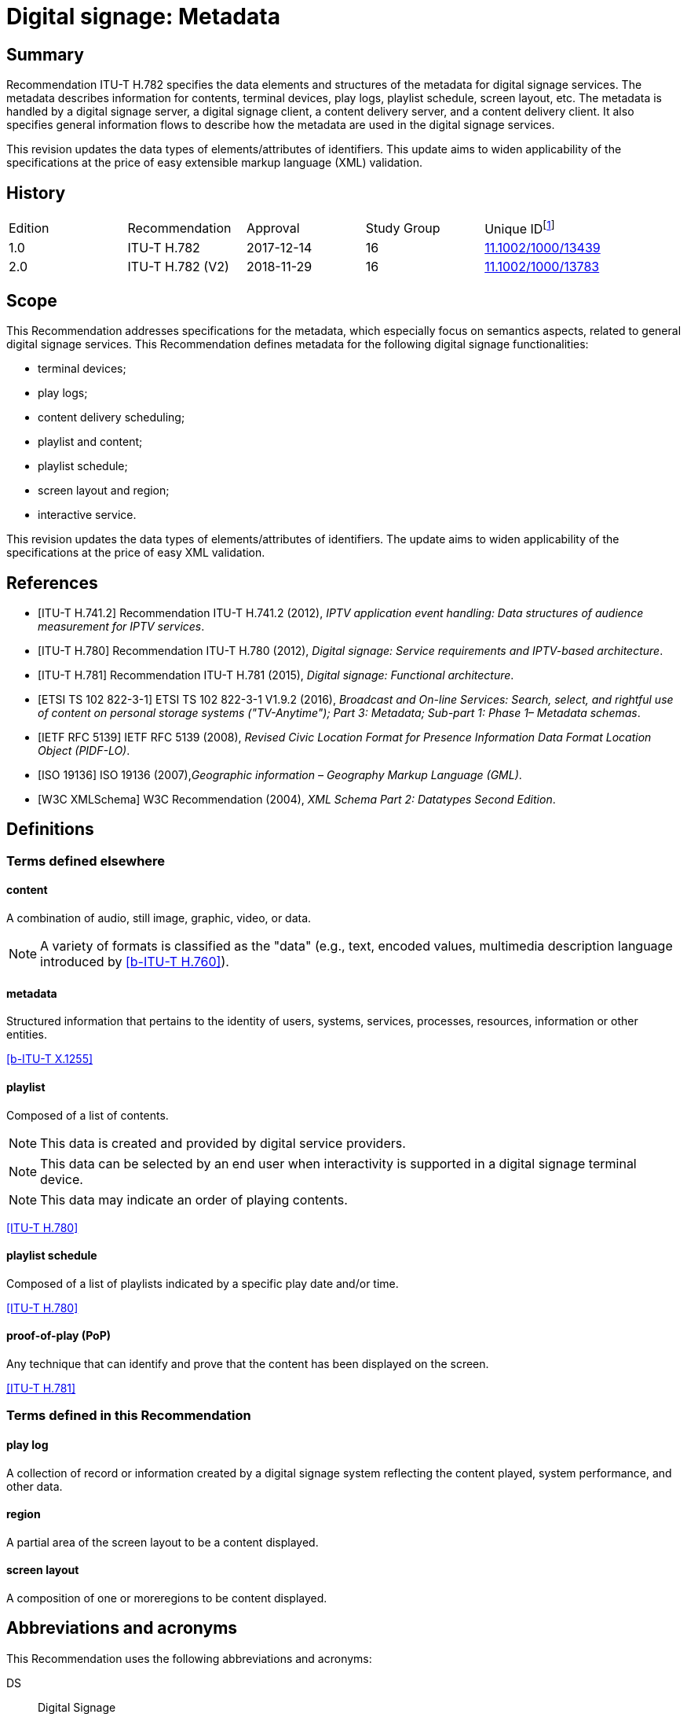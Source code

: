 = Digital signage: Metadata
:bureau: T
:docnumber: H.782
:series: H: Audiovisual and Multimedia Systems
:series1: IPTV multimedia services and applications for IPTV
:series2: Digital Signage
:published-date: 2018-11-01
:status: in-force
:doctype: recommendation
:keywords: digital signage, information flows, metadata
:imagesdir: images
:docfile: T-REC-H.782-201811-I.MSW-E.adoc
:mn-document-class: itu
:mn-output-extensions: xml,html,doc,rxl
:local-cache-only:
:data-uri-image:

[abstract]
== Summary
Recommendation ITU-T H.782 specifies the data elements and structures of the metadata for digital signage services. The metadata describes information for contents, terminal devices, play logs, playlist schedule, screen layout, etc. The metadata is handled by a digital signage server, a digital signage client, a content delivery server, and a content delivery client. It also specifies general information flows to describe how the metadata are used in the digital signage services.

This revision updates the data types of elements/attributes of identifiers. This update aims to widen applicability of the specifications at the price of easy extensible markup language (XML) validation.

[preface]
== History

[%unnumbered]
|===
<.^| Edition <.^| Recommendation <.^| Approval <.^| Study Group <.^|
Unique ID{blank}footnote:[To access the Recommendation, type the URL http://handle.itu.int/ in the address field of your web browser, followed by the Recommendation's unique ID. For example, http://handle.itu.int/11.1002/1000/11830-en[].]

| [[ihistorye]]1.0 | ITU-T H.782 | 2017-12-14 | 16 | http://handle.itu.int/11.1002/1000/13439[11.1002/1000/13439]
| 2.0 | ITU-T H.782 (V2) | 2018-11-29 | 16 | http://handle.itu.int/11.1002/1000/13783[11.1002/1000/13783]
|===

== Scope

This Recommendation addresses specifications for the metadata, which especially focus on semantics aspects, related to general digital signage services. This Recommendation defines metadata for the following digital signage functionalities:

* terminal devices;

* play logs;

* content delivery scheduling;

* playlist and content;

* playlist schedule;

* screen layout and region;

* interactive service.

This revision updates the data types of elements/attributes of identifiers. The update aims to widen applicability of the specifications at the price of easy XML validation.

[bibliography]
== References

* [[[h741, ITU-T H.741.2]]] Recommendation ITU-T H.741.2 (2012), _IPTV application event handling: Data structures of audience measurement for IPTV services_.

* [[[h780, ITU-T H.780]]] Recommendation ITU-T H.780 (2012), _Digital signage: Service requirements and IPTV-based architecture_.

* [[[h781, ITU-T H.781]]] Recommendation ITU-T H.781 (2015), _Digital signage: Functional architecture_.

* [[[etsi, ETSI TS 102 822-3-1]]] ETSI TS 102 822-3-1 V1.9.2 (2016), _Broadcast and On-line Services: Search, select, and rightful use of content on personal storage systems ("TV-Anytime"); Part 3: Metadata; Sub-part 1: Phase 1– Metadata schemas_.

* [[[rfc5139, IETF RFC 5139]]] IETF RFC 5139 (2008), _Revised Civic Location Format for Presence Information Data Format Location Object (PIDF-LO)_.

* [[[iso19136, ISO 19136]]] ISO 19136 (2007),_Geographic information – Geography Markup Language (GML)_.

* [[[xmlschema, W3C XMLSchema]]] W3C Recommendation (2004), _XML Schema Part 2: Datatypes Second Edition_.

== Definitions

=== Terms defined elsewhere

==== content

A combination of audio, still image, graphic, video, or data.

NOTE: A variety of formats is classified as the "data" (e.g., text, encoded values, multimedia description language introduced by <<h760>>).

==== metadata

Structured information that pertains to the identity of users, systems, services, processes, resources, information or other entities.

[.source]
<<x1255>>

==== playlist

Composed of a list of contents.

NOTE: This data is created and provided by digital service providers.

NOTE: This data can be selected by an end user when interactivity is supported in a digital signage terminal device.

NOTE: This data may indicate an order of playing contents.

[.source]
<<h780>>

==== playlist schedule

Composed of a list of playlists indicated by a specific play date and/or time.

[.source]
<<h780>>

==== proof-of-play (PoP)

Any technique that can identify and prove that the content has been displayed on the screen.

[.source]
<<h781>>


=== Terms defined in this Recommendation

==== play log

A collection of record or information created by a digital signage system reflecting the content played, system performance, and other data.

==== region

A partial area of the screen layout to be a content displayed.

==== screen layout

A composition of one or moreregions to be content displayed.

== Abbreviations and acronyms

This Recommendation uses the following abbreviations and acronyms:

DS:: Digital Signage

GML:: Geography Markup Language

URI:: Uniform Resource Identifier

URL:: Uniform Resource Locator

UTC:: Coordinated Universal Time

XML:: extensible Markup Language

== Conventions

This Recommendation follows the notation described in clause 6 of <<h741>>. The notation is used in this Recommendation to facilitate the specification of the corresponding schema:

* _Definition/Semantics_: definition and semantics of the element / attribute along with notes and value domain;

* _Support_: describes the requirement level and number of occurrence of the pertaining instance. The notations for requirement level are M for mandatory, R for recommended, O for optional.The notations for number of occurrence are (1) = (one instance), (0-1) = (zero or one instance), (0-\*) = (zero or multiple instances possible), (1-*) = (one or multiple instances possible);

* _Type_: describes the type of the pertaining instance as defined in Table <<table1>>;

* _Container_: elements are defined to group associated elements.

<<table1>> contains data types used in this Recommendation; alternative representations may be shown which illustrates other data structures. In case of discrepancy with any alternative representation, the correct information is to be found in <<table1>>.

[[table1]]
.Data types used in this Recommendation
|===
| Type | Name | Notes/Reference

| ca:civicAddress | Civic address | Used to specify civic location. Defined in <<rfc5139>>.
| gml:Point | GML point | Used to specify simple point geometry in format of geography markup language (GML). A point consists of a \<Point\> element with a child \<coords\> element. Within \<coords\> the latitude and longitude values are separated by a space. Defined in <<iso19136>>.
| tva:GenreType | Genre | Used to specify genre of the content. Defined in <<etsi>>.
| xs:date | Date | Used to specify date. The lexical form is CCYY-MM-DD where "CC" represents the century, "YY" the year, "MM" the month and "DD" the day. Defined in <<xmlschema>>.
| xs:duration | Duration | Used to specify duration of time. The lexical form is PnYnMnDTnHnMnS, where "P" represents the starts expression, "nY" represents number of years, "nM" represents number of months, "nD" represents number of days, "T" represents separation of date and time, "nH" represents number of hours, "nM" represents number of minutes, and "nS" represents number of seconds. Defined in <<xmlschema>>.
| xs:time | Time | Used to specify time. The format of time is "hh:mm:ss" where: hh indicates the hour, mm indicates the minute, ss indicates the second. Defined in <<xmlschema>>.
| xs:dateTime | Date and time | Used to specify date and time. The format of dateTime is YYYY-MM-DDThh:mm:ss.s+zzzzzz Defined in <<xmlschema>>.
| xs:integer | Integer | Used to specify a numeric value without a fractional component. Defined in <<xmlschema>>.
| xs:language | Natural language identifier | Used to specify a natural language identifier. Defined in <<xmlschema>>.
| xs:nonNegativeInteger | Non-negative integer | Used to specify integer containing only non-negative values (e.g., 0,1,2,..) Defined in <<xmlschema>>.
| xs:positiveInteger | Positive integer | Used to specify integer containing only positive values (e.g., 1,2,..). Defined in <<xmlschema>>.
| xs:string | String | Used to specify string value which contains characters, line feeds, carriage returns, and tab characters. Defined in <<xmlschema>>.
| xs:NMTOKEN | Normalized String without spaces | Used to specify string after white space replacement. This is, any occurrence of line feeds, carriage returns, contiguous of spaces, and tab are replaced by a single space along with leading or trailing spaces removed. Defined in <<xmlschema>>.
| xs:NMTOKENS | List of NMTOKEN | A whitespace-separated list of NMTOKEN values. Defined in <<xmlschema>>.
| xs:anyURI | URI | Used to specify uniform resource identifier (URI). Defined in <<xmlschema>>.

|===

== Overview

This Recommendation address metadata related to digital signage (DS) services to present details of contents and service information. <<h780>> specifies some elements of metadata that are applicable to digital signage services.

Digital signage server has capabilities for administration of digital signage system, control of content delivery, and management of digital signage terminal devices. Digital signage clients are responsible for content presentation, and interactions with audiences. The detailed functionalities of digital signage server and digital signage client are defined in <<h781>>.

This Recommendation selects basic elements/attributes from these specifications that are applicable to digital signage services. Names of elements/attributes are quoted as they are in the specifications, in order to keep the relationship between the standards clear.

<<figure1>> illustrates a reference functional model for DS services as per <<h781>>, and the scope of this Recommendation.

[[figure1]]
.Digital signage service reference architecture
image::T-REC-H.782/image003.png[]

NOTE: <<figure1>> as per <<h781>>.

Entities in <<figure1>> are as follows:

* *Audience/User*: the audience or user, or his/her own device;

* *DS terminal device*: the device that displays content received from a DS service operator;

* *DS service operator*: the business operator that provides DS services. It manages DS terminal devices for displaying content received from a content provider;

* *Content provider or business system*: this entity provides content to the DS service operator for a particular purpose, e.g., advertisements, information, alerts.

Main groups of functions within the DS terminal device and the DS service operator are as follows:

* *DS client*: is responsible for content presentation and interactions with audiences;

* *Content delivery client*: is responsible for acquiring content through a network;

* *DS server*: has capabilities for administration of DS system, control of content delivery and management of DS terminal devices;

* *Content delivery server*: delivers content to the content delivery client.

This Recommendation describes metadata handled by these four functional groups.

== Configuration of terminal device

=== Client configuration

The digital signage server configures the digital signage client with a set of metadata in the "client configuration" which includes allocation of _TerminalId_; see <<figure2>>. The digital signage server can reconfigure the digital signage client with the configuration information needed.

A set of elements/attributes for "client configuration" metadata is shown in <<table2>>.

[[figure2]]
.A flow for client configuration
image::T-REC-H.782/image004.png[]

[[table2]]
.Metadata for "client configuration"
|===
<.^| Element/Attribute <.^| Definition/Semantics | Support | Type

| Client‌Configuration | Container to include client configuration information. |
| Terminal‌Id | Element of ClientConfiguration.An identifier of a terminal device. This value is allocated by the digital signage server. | M(1) | xs:NMTOKEN
| Name | Element of ClientConfiguration.Name of the terminal, which can be in different languages. | O(0-*) | xs:string
| KeywordList | Element of ClientConfiguration.Container to include list of keywords. | O(0-1) |
| Keyword | Element of KeywordList.A keyword for the usage of the terminal device which can be in different languges.A keyword can be a single word or an entire phrase made up of multiple words. | O(1-*) | xs:string
| Configuration‌DateTime | Element of ClientConfiguration.Describes date/time of configuration of the terminal device. | O(0-1) | xs:dateTime
| ScreenlayoutId‌RefList | Element of ClientConfiguration.A list of reference identifiers of the screen layout information (see <<table15>>). | O(0-1) | xs:NMTOKENS
| TerminalGroup‌Id‌Ref | Element of ClientConfiguration.A reference identifier of the terminal group information (see <<table9>>). | O(0-1) | xs:NMTOKEN
| Username | Element of ClientConfiguration.The user name to access the terminal device. | O(0-1) | xs:NMTOKEN
| Password | Element of ClientConfiguration.The password to access the terminal device. | O(0-1) | xs:string
| AVControl | Element of ClientConfiguration.Container to include audio and visual information. | O(0-1) |
| Volume | Element of AVControl.Control the sound volume level of the terminal device.Suggested unit is in percentage (%). | O(0-1) | xs:string
| Brightness | Element of AVControl.Control the monitor brightness level of the terminal device.Suggested unit is in percentage (%). | O(0-1) | xs:string
| ContentDelivery‌ServerIdRefList | Element of ClientConfiguration.A list of reference identifiers of content delivery servers (see <<table5>>). | O(0-1) | xs:NMTOKENS
| LogServerIdRef | Element of ClientConfiguration.A reference identifier to a log server (see <<table6>>). | O(0-1) | xs:NMTOKEN
| Playlist‌ScheduleServer‌Id‌Ref | Element of ClientConfiguration.A reference identifier to a server that provides a playlist schedule (see <<table7>>). | O(0-1) | xs:NMTOKEN

|===

NOTE: Elements derived from <<h780>>: TerminalId, Keyword.

Supplemental explanations of elements are as follows:

* _ScreenlayoutIdRefList_: denotes the list of reference identifiers of the screen layout format of the terminal device. This element is used when there are limited types of screen layout format within this configuration;

* _Name_: denotes the name of the terminal device. Normally, it is in user-readable format for the user to differentiate or to understand the purpose of the terminals. It can be in different languages;

* _Username and Password_: denotes the username and password that is used in accessing digital signage service from the terminal device. This information can be used for maintenance of terminal and the digital signage client;

* _AVControl_: describes the level of sound volume and brightness of the terminal device that is controlled by the digital signage server. It is possible to add other types of audio/visual setting that in needed in the implementation such as contrast, colours, etc.;

* _TerminalGroup_: denotes the reference identifier of the terminal group that the terminal belongs;

* _ContentDeliveryServerIdRefList_: denotes the list of reference identifiers of the content delivery servers that are used by terminals in downloading content. There can be more than one content delivery servers;

* _LogServerIdRef_: denotes the reference identifier of the log server that is used by the terminal to report log data;

* _PlaylistScheduleServerIdRef_: denotes the reference identifier of the playlist schedule server for the terminal.

=== Terminal device

A digital signage client may use the set of metadata in the "terminal device" to send its installation information to the server, and the digital signage server may use this metadata to manage the terminal device. See <<figure3>>.

A set of elements/attributes for "terminal device" metadata is shown in <<table3>>.

[[figure3]]
.A flow for terminal device
image::T-REC-H.782/image005.png[]

[[table3]]
.Metadata for "terminal device"
|===
<.^| Element/Attribute <.^| Definition/Semantics | Support | Type

| Terminal‌Device | Container to include terminal device information to be reported to the server. |
| TerminalId‌Ref | Element of TerminalDevice.A reference identifier of a terminal device. This value is allocated by the digital signage server (see <<table2>>). | M(1) | xs:NMTOKEN
| Installation‌DateTime | Element of TerminalDevice.Describes date and time of installation of the terminal device. | O(0-1) | xs:dateTime
| Display‌Information | Element of TerminalDevice.Container to include information of the display connected to a terminal device. | O(0-1) |
| Installation‌Layout | Element of DisplayInformation.Informs how the display is installed. Example values are horizontal, vertical, tiled horizontally, but not limited. | O(0-1) | xs:string
| Size | Element of DisplayInformation.The size of display monitor in length unit. The data type has three attributes for diagonal, width and height of the monitor, and an additional unit attribute. Example units are centimeters, inches, but not limited. | O(0-1) | xs:string
| Pixel‌Resolution | Element of DisplayInformation.The resolution of display monitor in pixels. It has three attributes for the width, height and aspect ratio. | O(0-1) | xs:string
| Capability‌List | Element of DisplayInformation.List of capabilities that are provided in the screen. Example values are touch screen, 3D, but not limited. | O(0-1) | xs:‌NMTOKENS
| Cpu | Element of TerminalDevice.CPU power of the terminal. | O(0-1) | xs:string
| Storage‌Size | Element of TerminalDevice.Storage size available of the terminal. | O(0-1) | xs:string
| IPAddress | Element of TerminalDevice.IP address of the terminal device.This attribute can be an IPv4 or IPv6 address.Either MAC address or IP address exists for a single terminal. | R(0-1) | xs:‌NMTOKEN
| MACAddress | Element of TerminalDevice.MAC address of the terminal device.The format for this attribute is "xx:xx:xx:xx:xx:xx", where 'x' indicates a single hexadecimal.Either MAC address or IP address exists for a single terminal. | R(0-1) | xs:‌NMTOKEN
| Timezone | Element of TerminalDevice.The timezone of the terminal device.Value in coordinated universal time (UTC) time. | O(0-1) | xs:time
| Geo‌Location | Element of TerminalDevice.The geographical location of the terminal device. | O(0-1) | gml:Point
| Location | Element of TerminalDevice.Location of the terminal other than geographic information (e.g., postal address). | O(0-1) | ca:‌civic‌Address
| Interactive‌Device | Element of TerminalDevice.The container to include the list of interactive devices that are attached to the terminal device (see <<table4>>). | O(0-*) |

|===

NOTE: Elements derived from <<h780>>: TerminalId, DisplayInformation, and InstallationDate.

Supplemental explanations of elements are as follows:

* _TerminalIdRef_: denotes the reference identifier to the terminal, if applicable. After first initiation, the terminal device may not have any _TerminalId_ to identify itself;
+
NOTE: In this case, the terminal device sets the initial value, such as "0", to the _TerminalId._ The digital signage server can assign a unique value for _TerminalId_ through the flow described in clause7.1;

* _DisplayInformation_: describes the display information of the digital signage terminal. The information may include the display size, pixel, and capabilities such as 3D, touch screen, etc. Digital signage server can use this information in determining the type of content that the terminal is able to display;

* _Cpu_: describes the CPU power of the terminal. This is used to check if the terminal has the ability to display certain types of content;

* _StorageSize_: describes the size of the storage available in the terminal, e.g., a hard disk drive or flash memory;
+
NOTE: This is used to check if the terminal is able to store the content to be displayed;

* _IPAddress_ and _MACAddress_: denotes the address used to access the terminal. It is possible to use this information when creating the _TerminalId_ element;

* _Timezone_:describes the time zone of the area where the terminal is installed;
+
NOTE: When the terminal and the server are in different time zones, the server needs to be careful with information related to time;

* _GeoLocation_: denotes the location of the terminal using GML format;

NOTE: If the terminal is mobile, this element can be appropriate in providing the actual position of the terminal.

* _Location_: describes the postal address of the terminal;
+
NOTE: This element can be used to locate the terminal, e.g., maintenance.

* _InterfaceDevice_: describes the list of interactive devices that are attached to the terminal. A terminal device can have zero or more interactive devices attached such as touch panel, keyboard, mouse, camera, sensor, etc. The digital signage operator can make use of the interactive devices to provide interactive services and collect environmental inputs.

=== Interactive device

A terminal device can have zero or more interactive devices attached. The digital signage service can make use of the interactive devices to provide interactive services and collect environmental inputs. A set of elements/attributes for the interactive device are shown in <<table4>>.

[[table4]]
.Metadata for "interactive device"
|===
<.^| Element/Attribute <.^| Definition/Semantics | Support | Type

| Interactive‌Device | Container to include interactive devices attached to the terminal. |
| Interactive‌DeviceId | Element of InteractiveDevice.Identifier of the interactive device. | M(1) | xs:NMTOKEN
| Name | Element of InteractiveDevice.Name of the interactive device, which can be in different languages. | O(0-*) | xs:string
| Type | Element of InteractiveDevice.Type of interactive device.The suggested values are touch panel, keyboard, mouse, camera, camcorder, sensor, but not limited. | R(0-1) | xs:string
| Output‌Type | Element of InteractiveDevice.Type of output type of event that can occur to the interactive device.The suggested values are text, audio, video, position, but not limited. | O(0-1) | xs:string
| Status | Element of InteractiveDevice.Indicates the existence of an error (and/or type of error) in the interactive device.The suggested values are normal, failure, but not limited. | M(1) | xs:string

|===

Supplemental explanations of elements are as follows:

* _InteractiveDeviceId_: denotes the identifier of the interactive device that is attached to the terminal. It is a unique value within the terminal device;

* _Name_: denotes the name of the interactive device. Normally, it is in user-readable format for the user to differentiate or to understand the auxiliary devices attached. It can be in different languages;

* _Type_: describes the type of the interactive device that includes touch panel, keyboard, camera, sensor, etc.;

* _OutputType_: describes the data type of event that can be produced from the interactive device.
+
NOTE: For example, a mouse or touch panel can produce position data type, a camera can produce video data type.

=== Content delivery server

It is possible to have a separate content delivery server to distribute content to the DS terminal. A set of elements/attributes for the information of the "content delivery server" are shown in <<table5>>.

[[table5]]
.Metadata for "content delivery server"
|===
<.^| Element/Attribute <.^| Definition/Semantics | Support | Type

| Content‌Delivery‌Server | Container to include information of the content delivery server. | |
| Content‌Delivery‌Server‌Id | Element of ContentDeliveryServer.Identification of the content delivery server. | M(1) | xs:NMTOKEN
| Location | Element of ContentDeliveryServer.Container to include the IP address/URI of the content delivery server. | M(1) |
| IPAddress | Element of Location.The IP address and port number of the content delivery server. | O(0-1) | xs:string
| URI | Element of Location.The URI of the content delivery server. | O(0-1) | xs:anyURI
| Username | Element of ContentDeliveryServer.The user name to access the content delivery server. | O(0-1) | xs:string
| Password | Element of ContentDeliveryServer.The password to access the content delivery server. | O(0-1) | xs:string
| Timezone | Element of ContentDeliveryServer.The time zone of the content delivery server.Value in UTC time. | O(0-1) | xs:time

|===

Supplemental explanations of elements are as follows:

* _ContentDeliveryServerId_: denotes the identifier of the content delivery server;

* _Location_: describes the addressing information to access the content delivery server. Suggested format used for this element is IP Address/port number, URI, uniform resource locator (URL), etc.;

* _Username_ and _password_: denotes the user name and password that is used in accessing the content delivery server;
+
NOTE: The content delivery server can validate the DS terminal device that provides this information.

* _Timezone_: describes the time zone used by the content delivery server.

=== Log server

It is possible to have separate log server to collect log data. A set of elements/attributes for the "logserver" are shown in <<table6>>.

[[table6]]
.Metadata for "log server"
|===
<.^| Element/Attribute <.^| Definition/Semantics | Support | Type

| LogServer | Container to include information of log server. | |
| LogServerId | Element of LogServer.Identification of the log server. | M(1) | xs:NMTOKEN
| Location | Element of LogServer.Container to include the IP address/URI of the log server. | M(1) |
| IPAddress | Element of Location.The IP address and port number of the log server. | O(0-1) | xs:string
| URI | Element of Location.The URI of the log server. | O(0-1) | xs:anyURI
| Username | Element of LogServer.The user name to access to the log server. | O(0-1) | xs:‌NMTOKEN
| Password | Element of LogServer.The password to access to the log server. | O(0-1) | xs:string
| Timezone | Element of LogServer.The time zone of the log server.Value in UTC time. | O(0-1) | xs:time

|===

Supplemental explanations of elements are as follows:

* _LogServerId_: denotes the identifier of the log server;

* _Location_: describes the addressing information to access the log server. Suggested format used for this element is IP address/port number, URI, URL, etc.;

* _Username_ and _Password_: denotes the user name and password that is used in accessing log server;
+
NOTE: The log server can validate the DS terminal device that provides this information.

* _Timezone:_ describes the time zone used by the log server.

=== Playlist schedule server

It is possible to have a separate server to inform playlist schedule. A set of elements/attributes for the information of the "playlist schedule server" are shown in <<table7>>.

[[table7]]
.Metadata for "playlist schedule server"
|===
<.^| Element/Attribute <.^| Definition/Semantics | Support | Type

| Playlist‌Schedule‌Server | Container to include information of playlist scheduleserver. | |
| Playlist‌Schedule‌ServerId | Element of PlaylistScheduleServer.Identification of the playlist schedule server. | M(1) | xs:NMTOKEN
| Location | Element of PlaylistScheduleServer.Container to include the IP address/URI of the playlist schedule server. | M(1) |
| IPAddress | Element of Location.The IP qddress and port number of the playlist schedule server. | O(0-1) | xs:string
| URI | Element of Location.The URI of the playlist schedule server. | O(0-1) | xs:anyURI
| Username | Element of PlaylistScheduleServer.The user name to access to the playlist schedule server. | O(0-1) | xs:‌NMTOKEN
| Password | Element of PlaylistScheduleServer.The password to access to the playlist schedule server. | O(0-1) | xs:string
| Timezone | Element of PlaylistScheduleServer.The time zone of the playlist schedule server.Value in UTC time. | O(0-1) | xs:time

|===

Supplemental explanations of elements are as follows:

* _PlaylistScheduleServerId_: denotes the identifier of the playlist schedule server;

* _Location_: describes the addressing information to access the playlist schedule server. Suggested format used for this element is IP address/port number, URI, URL, etc.;

* _Username_ and _Password_: denotes the user name and password that is used in accessing playlist schedule server;
+
NOTE: The playlist schedule server can validate the DS terminal device that provides this information.

* _Timezone_: describes the time zone used by the playlist schedule server.

=== Terminal device status

The terminal device can send its device status to the digital signage server; see <<figure4>>. This informs the digital signage operator of the current condition of the terminal device <<h781>>.

A set of elements/attributes for "terminal device status" metadata is shown in <<table8>>.

[[figure4]]
.A flow for terminal device status
image::T-REC-H.782/image006.png[]

[[table8]]
.Metadata for "terminal device status"
|===
<.^| Element/Attribute <.^| Definition/Semantics | Support | Type

| Terminal‌Device‌Status | Container to include information in the terminal device status reported to the server. | |
| Terminal‌Id‌Ref | Element of TerminalDeviceStatus.A reference identifier of the terminal device (see <<table2>>). | M(1) | xs:NMTOKEN
| Timestamp | Element of TerminalDeviceStatus.Time/date that was measured by the terminal device. | M(1) | xs:dateTime
| FreeSpace | Element of TerminalDeviceStatus.Size of the free space in the memory of the terminal device.Suggested unit is in either megabytes (MB) or gigabytes (GB). The value may be expressed as size + unit such as '10 MB'. | R(0-1) | xs:string
| CPU‌Speed | Element of TerminalDeviceStatus.Currently measured CPU speed of the terminal device.Suggested unit is in GHz. | O(0-1) | xs:non‌Negative‌Integer
| Temperature | Element of TerminalDeviceStatus.Currently measured temperature of the terminal device.Suggested unit is in Celsius. | O(0-1) | xs:integer
| Uptime | Element of TerminalDeviceStatus.Current uptime of the terminal device.Suggested unit is in minutes. | R(0-1) | xs:non‌Negative‌Integer
| AVControl | Element of TerminalDeviceStatus.Container to include current audio and visual status. | O(0-1) |
| Volume | Element of AVControl.Current sound volume level of the terminal device.Suggested unit is in percentage (%). | O(0-1) | xs:non‌Negative‌Integer
| Brightness | Element of AVControl.Current monitor brightness level of the terminal device.Suggested unit is in percentage (%). | O(0-1) | xs:non‌Negative‌Integer
| Last‌Connect | Element of TerminalDeviceStatus.Time of last connection with the server. | O(0-1) | xs:dateTime
| Terminal‌Status | Element of TerminalDeviceStatus.Indicates the existence of an error (and/or type of error) of the terminal device.The suggested values are normal, display failure, interactive device failure, but not limited. | M(1) | xs:string

|===

Supplemental explanations of elements are as follows:

* _Timestamp_: describes the time and date of the moment that the terminal device has measured the terminal device status;

* _FreeSpace, CPUSpeed,_ and _Temperature_: describe the performance status of the terminal device. The server can detect if the terminal device is overloaded;

* _AVControl_: describes the current sound volume level and brightness level of the terminal device;
+
NOTE: The server can determine the need for controlling the volume level/brightness level that is appropriate for the environment. It is possible to add other types of audio/visual settings that are needed in the implementation such as contrast, colours, etc.

* _LastConnect_: describes the date/time that the server has interface with the terminal device.
+
NOTE: The server can check when it has made any control to the terminal device.

=== Terminal group

A number of terminal devices can be grouped together to display the same content and playlist schedule. It would be easier to manage and operate multiple digital signage clients with the concept of a group. The digital signage server assigns a client to a group with the set of metadata defined in <<table9>>.

A set of elements/attributes for "terminal group" metadata is shown in <<table9>>.

[[table9]]
.Metadata for "terminal group"
|===
<.^| Element/ Attribute <.^| Definition/Semantics | Support | Type

| Terminal‌Group | Container to include group information for terminal device. | |
| Terminal‌GroupId | Element of TerminalGroup.An identifier of the group of terminal devices. | M(1) | xs:NMTOKEN
| Name | Element of TerminalGroup.Name of the terminal group, which can be in different languages. | O(0-*) | xs:string
| Username | Element of TerminalGroup.The user name to access the terminal group. | O(0-1) | xs:‌NMTOKEN
| Password | Element of TerminalGroup.The password to access the terminal group. | O(0-1) | xs:string
| Location | Element of TerminalGroup.Location of the terminals in the group (e.g., A building name, or an area name of terminal devices installed). | O(0-1) | xs:string
| Creation‌DateTime | Element of TerminalGroup.Creation time/date of the terminal group. | O(0-1) | xs:dateTime
| ParentGroup‌IdRef | Element of TerminalGroup.To support nested groups, a reference identifier of the parent terminal group. | R(0-1) | xs:NMTOKEN
| Inherited‌Depth | Element of TerminalGroup.The depth of the nested group when ParentGroupIdRef is assigned.If the value is bigger than 0, it is inherited. | R(0-1) | xs:non‌Negative‌Integer
| TerminalId‌RefList | Element of TerminalGroup.A list of reference identifiers of the terminal devices (see <<table2>>). List of terminal devices that are assigned to this group. | M(1) | xs:NMTOKENS

|===

Supplemental explanations of elements are as follows:

* _TerminalGroupId_: denotes the identifier of the group of terminal devices;

* _Name_: denotes the name of the group. Normally, it is in user-readable format for the user to differentiate or to understand the purpose of the group. It can be in different languages;

* _Username_ and _Password_: denotes the user name and password that is commonly used by the terminal devices in the group;

* _Location:_ describes the location of the terminal devices in the group, normally in user‑readable format;
+
NOTE: This element can be used by a user of the digital signage service to understand the estimated location of the group. For example, terminal devices on the first floor of a building can form a "first‑floor" group.

* _CreationDateTime_: describes the creation time and date of the terminal group;

* _ParentGroupIdRef_, _InheritedDepth_: group can be in nested. The depth of the nested group is expressed in _InheritedDepth_ element.
+
NOTE: For example, a terminal device on the first floor of a building can belong to a building group and also to a first‑floor group.

== Play log

Digital signage server has log management functions to aggregate logs from DS terminal devices. The DS terminal device creates records for content played in the DS terminal device and sends the play log to the server. The details functionalities of digital signage server and digital signage client are defined in <<h781>>.

NOTE: The digital signage server controlling and managing multiple clients can be overwhelmed with play log reports from a large number of clients. It is convenient to specify the timing of sending the report to avoid high server load intensity or network congestion <<h781>>.

The digital signage client reports to the digital signage server of its play log with the set of metadata defined in <<table10>>, which describes a set of elements/attributes for "play log" metadata.

[[figure5]]
.Flows for reporting play log
image::T-REC-H.782/image007.png[]

[[table10]]
.Metadata for "play log"
|===
<.^| Element/ Attribute <.^| Definition/Semantics | Support | Type

| PlayLog | Container to include information of play log reported by the client. | |
| TerminalIdRef | Element of Playlog.A reference identifier of the terminal device (see <<table2>>). | M(1) | xs:NMTOKEN
| LogItem | Element of Playlog.Container to include information of list of log items. | O(0-*) |
| StartDateTime | Element of LogItem.Describes the start date and time of showing the content. | M(1) | xs:dateTime
| EndDateTime | Element of LogItem.Describes the end date and time of showing the content.Either EndDateTime or Duration may exist for a single log item. | O(0-1) | xs:dateTime
| Duration | Element of LogItem.Describes duration of showing the content.Either EndDateTime or Duration may exist for a single log item. | O(0-1) | xs:duration
| LogItemType | Element of LogItem.Identifies the type of the single log.Various values are possible, suggested ones are ContentLog and PlayListLog. | R(1) | xs:‌NMTOKEN
| ContentIdRef | Element of LogItem.A reference identifier of the content which is presented in the terminal device (see <<table14>>).Either ContentIdRef or PlayListIdRef exists for a single log. | O(0-1) | xs:NMTOKEN
| PlaylistIdRef | Element of LogItem.A reference identifier of the playlist or playlist schedule which is presented in the terminal device (see <<table13>>).Either ContentIdRef or PlaylistIdRef exists for a single log. | O(0-1) | xs:NMTOKEN
| PlayedScreen‌Region | Element of LogItem.A container to include reference identifier to screen layout and region in which the content/playlist has been played. | O(0-1) |
| ScreenLayout‌IdRef | Element of PlayedScreenRegion.A reference identifier of the screen layout in which the content/playlist has been displayed (see <<table15>>). | O(0-1) | xs:NMTOKEN
| RegionIdRef | Element of PlayedScreenRegion.A reference identifier of the region in which the content/playlist has been displayed (see <<table16>>).For a single region in the terminal device, it shall be omitted. | O(0-1) | xs:NMTOKEN
| PlayStatus | Element of LogItem.Indicates the display status of the content/playlist.The suggested values are success, hardware failure, content failure, content interruption, but not limited. | R(1) | xs:string
| ProofOfPlay | Element of LogItem.Anything that can identify the proof of play. | O(0-1) | xs:string

|===

Supplemental explanations of elements are as follows:

* _TerminalIdRef_: denotes the reference identifier to the digital signage client terminal device that is reporting the play log;

* _StartDateTime_, _EndDateTime_, and _Duration_: describes the start time and date and end time and date that the terminal device has displayed the content, playlist, or playlist schedule;
+
NOTE: If the content is interrupted in the middle of a replay, the duration will be shorter than the duration specified in <<table13>> or <<table14>>;

* _LogType_: describes the type of play log;

* _ContentIdRef_ and _PlayListIdRef_: denotes the reference identifier to the content, playlist, or playlist schedule that has been displayed in the terminal device;

* _PlayedScreenRegion_: denotes the reference identifier to the screen layout and region in which the content, playlist, or playlist schedule has been displayed;
+
NOTE: If there are multiple regions, multiple play logs are generated for a certain time.

* _PlayStatus_: describes the status of displaying the content/playlist;

* _ProofOfPlay_: describes proof that the content/playlist has been displayed. This element is implementation-dependent.

== Content delivery scheduling

The digital signage server manages schedules for content delivery and requests the content delivery server to distribute content to multiple DS terminal devices. The delivery of content is performed between the content delivery server and the content delivery client. The detailed functionalities of digital signage server, content delivery server, and content delivery client are defined in <<h781>>.

There are three types of content delivery: push-mode, pull-mode and P2P-mode. <<figure6>> consolidates operational flows of the three modes into one flow diagram.

A set of elements/attributes for "content delivery schedule" metadata is shown in <<table11>>.

[[figure6]]
.Flows for content delivery scheduling
image::T-REC-H.782/image008.png[]

[[table11]]
.Metadata for "content delivery schedule"
|===
<.^| Element/ Attribute <.^| Definition/Semantics | Support | Type

| Content‌Delivery‌Schedule | Container to include information of the content delivery schedule. | |
| Content‌Delivery‌ScheduleId | Element of ContentDeliverySchedule.An identifier of the content delivery schedule. | M(1) | xs:NMTOKEN
| ContentId‌Ref‌List | Element of ContentDeliverySchedule.A list of reference identifiers of content (see <<table14>>).Content to be delivered from the content delivery server to the content delivery client. | M(1) | xs:NMTOKENS
| Terminal‌Group‌Id‌Ref‌List | Element of ContentDeliverySchedule.A list of reference identifiers of terminal group (see <<table9>>).Terminal group ID of the terminal devices in which this metadata applies.If omitted, applies to the terminal device that received this metadata. | O(0-1) | xs:NMTOKENS
| Publication‌DateTime | Element of ContentDeliverySchedule.Time/date of the content delivery schedule issued by the server. | R(1) | xs:dateTime
| Delivery‌Deadline | Element of ContentDeliverySchedule.Deadline time/date in which specified content must be received by the client. | O(0-1) | xs:dateTime
| SendDate‌Time | Element of ContentDeliverySchedule.Time/date when the delivery of specified content starts.If neither Deadline nor SendDateTime are assigned, content may be sent immediately when the delivery server receives a sending request. | O(0-1) | xs:dateTime
| Delivery‌Method | Element of ContentDeliverySchedule.Delivery method used between content the delivery server and the content delivery client.The suggested values are PushMode, PullMode, P2PMode, but not limited. | R(1) | xs:‌NMTOKENS

|===

Supplemental explanations of elements are as follows:

* _ContentDeliveryScheduleId_: denotes the identifier of the content delivery schedule. It is used to differentiate multiple schedules that are issued by the server that provides information on the content delivery schedule;

* _ContentIdRefList_: denotes the list of references to the content that are delivered from the content server;

* _TerminalGroupIdRefList_: describes the list of references to the terminal group that this metadata applies;

* _DeliveryMethod_: describes the delivery method used between the content delivery server and the content delivery client. The PushMode is described in clause 8.5.1 in <<h781>>, PullMode is described in clause 8.5.2 in <<h781>>, and P2PMode is described in clause 8.5.3 of <<h781>>;

* _PublicationDateTime_: describes the time and date that the server has issued the content delivery schedule;
+
NOTE: If multiple schedules are received with the same _ContentDeliveryScheduleId_, the metadata with the latest publication time will be effective. The outdated schedule is ignored.

* _DeliveryDeadline_: describes the deadline time/date in which the content must be delivered. After the deadline, the content is assumed to be outdated and is not needed by the client;
+
NOTE: Content such as current weather conditions, is an example of outdated information for the following day.

* _SendDateTime_: describes the content delivery date/time, which indicates the time to start content delivery and is assigned in advance.

== Playlist schedule

Digital signage server creates and manages a schedule of playlists. The digital signage client plays playlists according to the playlist schedule. Detail functionalities of digital signage server and digital signage client are defined in <<h781>>.

=== Playlist schedule

A set of elements/attributes for "playlist schedule" are shown in <<table12>>.

[[table12]]
.Metadata for "playlist schedule"
|===
<.^h| Element/ Attribute <.^h| Definition/Semantics <.<h| Support <.<h| Type

| Playlist‌Schedule | Container to include information of playlist schedule. | |
| Playlist‌ScheduleId | Element of PlaylistSchedule.Identifier of the PlaylistSchedule. | M(1) | xs:NMTOKEN
| Name | Element of PlaylistSchedule.Name of the playlist schedule, which can be in different languages | O(0-*) | xs:string
| Terminal‌GroupIdRefList | Element of PlaylistSchedule.A list of reference identifiers of the terminal group (see <<table9>>). Terminal group ID of the terminals in which this playlist schedule applies. | O(0-1) | xs:NMTOKENS
| Publication‌DateTime | Element of PlaylistSchedule.Time/date of the playlist schedule issued by the server. | R(1) | xs:dateTime
| ValidDate‌Time | Element of PlaylistSchedule.Time/date in which this playlist schedule becomes valid. | O(0-1) | xs:dateTime
| Expiration | Element of PlaylistSchedule.Expiration time/date of the playlist schedule.If omitted, handling of this element is implementation-dependent (e.g., expiration time is infinite until new PlaylistScheduleInformation with same identifier is received). | O(0-1) | xs:dateTime
| Priority | Element of PlaylistSchedule.Priority of the playlist schedule. Pertaining playlist schedule is displayed when no playlist schedule with higher priority exists. | O(0-1) | xs:non‌Negative‌Integer
| ApplyDate‌List | Element of PlaylistSchedule.List of specific single date in which the content should be played. | O(0-1) | xs:date
| ApplyDay‌OfWeekList | Element of PlaylistSchedule.List of day of the week in which the playlist should be played.Among other possible values, the suggested values are Everyday,Sunday, Monday, Tuesday, Wednesday, Thursday, Friday, Saturday, and PublicHolidays. | O(0-1) | xs:‌NMTOKEN
| StartTime | Element of PlaylistSchedule.Time/date in which the content should start playing. | R(1) | xs:dateTime or xs:time
| EndTime | Element of PlaylistSchedule.Time/date in which the content should stop playing. | O(0-1) | xs:dateTime or xs:time
| PlaylistId‌Ref | Element of PlaylistSchedule.A reference identifier of the Playlist(see <<table13>>) which contains a list of contents to be played by the client. | M(1-*) | xs:NMTOKEN
| Repeat‌Number | Element of PlaylistIdRef.Number of times the playlist should be repeated. | O(0-1) | xs:‌positiveInteger

|===

Supplemental explanations of elements are as follows:

* _PlaylistScheduleId_: denotes the identifier of the playlist schedule. It is used to differentiate multiple schedules that are issued by the server that provides playlist schedule;

* _Name_: denotes the name of the playlist schedule. Normally, it is in user-readable format for the user to differentiate or to understand the purpose of the playlist schedule. It can be in different languages;

* _TerminalGroupIdRefList_: denotes the list of _TerminalGroupId_ in which the pertaining playlist schedule applies. The terminal device can ignore playlist schedules that do not have the _TerminalGroupId_ to which the terminal device belongs;
+
NOTE: This information is omitted, the playlist schedule applies to every terminal device that receives this playlist schedule;

* _PublicationDateTime_: describes time and date that the server has issued the playlist schedule. If multiple schedules are received with the same _PublicationDateTime_, the metadata with the latest publication time will be in effect. Outdated publication times are ignored;

* _ValidDateTime_: describes time and date in which the playlist schedule becomes effective. The playlist schedule can be distributed before the actual play time. The operator needs to consider when the terminal device can download all content in the playlist schedule when setting the valid time;
+
NOTE: If this element is omitted, handling of this element is implementation-dependent (e.g., start display whenever possible).

* _Expiration_: describes time and date in which the playlist schedule expires;
+
NOTE: If this element is omitted, handling of this element is implementation-dependent (e.g., expiration time is infinite until new _PlaylistSchedule_ with same identifier is received).

* _Priority_: describes the priority of the playlist schedule. It is possible to have more than one playlist schedule for single moment. The playlist schedule with higher priority is displayed. The playlist schedule with lower priority can be played is implementation-dependent (e.g., high priority playlist are player often than low priority playlist);
+
NOTE: If omitted, handling of this element is implementation-dependent (e.g., assign lowest priority).

* _ApplyDateList_: describes the specific date in which the playlist should be played. It is possible to set schedule for certain date (e.g., Independence Day). It should set to the same or later time/date than the ValidTime;

* _ApplyDayOfWeekList_: describes the day of the week in which the playlist are displayed. The suggested values are Everyday, Sunday, Monday, Tuesday, Wednesday, Thursday, Friday, Saturday, and PublicHolidays;

* _StartTime_: describes the time/date in which the content should start playing. It is possible to set different schedule for morning, evening, night, etc.;
+
NOTE: If _StartTime_ is not assigned, the content may be played immediately based on when the terminal device receives a playlist.

* _EndTime_: describes the time/date in which the content should start playing;

* _PlaylistIdRef_: denotes the reference identifier to the playlist. It consists of multiple _PlaylistIdRef_ that can represent the play order of the multiple playlist. The playlist contains a list of contents to be played by the digital signage terminal device;

* _RepeatNumber_: describes the number of time the playlist should be repeated.
+
NOTE: If omitted, handling of this element is implementation-dependent (e.g., repetition time is infinite when an exact value is not specified).

=== Playlist

A set of elements/attributes for "playlist" are shown in <<table13>>.

[[table13]]
.Metadata for "playlist"
|===
<.^h| Element/ Attribute <.^h| Definition/Semantics <.<h| Support <.<h| Type

| Playlist | Container to include information of playlist. | |
| PlaylistId | Element of Playlist.Identifier of the playlist. | M(1) | xs:NMTOKEN
| Name | Element of Playlist.Name of the playlist, which can be in different languages. | O(0-*) | xs:string
| Priority | Element of Playlist.Priority of the playlist. Pertaining playlist is displayed when no playlist with higher priority exists. | O(0-1) | xs:positiveInteger
| PlayOrder | Element of Playlist.Order of the list of contents to be played in the playlist.Suggested values are sequential, random, but not limited. | O(0-1) | xs:NMTOKEN
| ContentIdRef | Element of Playlist.A reference identifier of the content (see <<table14>>).Content to be played by the terminal device. | M(1-*) | xs:NMTOKEN
| TargetRegion | Element of Playlist.A container to include a reference identifier to screen layout and region in which the content is displayed. | O(0-1) |
| ScreenLayout‌IdRef | Element of TargetRegion.A reference identifier to screen information (see <<table15>>) in which the content is displayed. | O(0-1) | xs:NMTOKEN
| Region‌IdRef | Element of TargetRegion.A reference identifier to region information (see <<table16>>) in which the content is displayed. | O(0-1) | xs:NMTOKEN
| Duration | Element of Playlist.Indicates the duration of the content played in the playlist. | O(0-1) | xs:duration
| Transition‌Effect | Element of Playlist.Description of effects used between content displayed to allow smooth transition. | O(0-1) | xs:string

|===

Supplemental explanations of elements are as follows:

* _PlaylistId_: denotes the identifier of the playlist. It is possible to define multiple playlists for various purposes;

* _Name_: denotes the name of the playlist. Normally, it is in user-readable format for the user to differentiate and to understand the purpose of the playlist. It can be in different languages;

* _Priority_: describes the priority of the playlist. The playlist is displayed when no playlist with higher priority exists;
+
NOTE: If omitted, handling of this element is implementation-dependent (e.g., assign lowest priority).

* _PlayOrder_: describes the order of the list of contents to be played in the playlist. Suggested values that can be used are sequential, random, but not limited;
+
NOTE: If omitted, handling of this element is implementation-dependent (e.g., play order is sequential).

* _ContentIdRef_: denotes the reference identifier of the content to be played by the terminal device. It consists of multiple _ContentIdRef_ which can represent the play order of multiple contents;
+
NOTE: The client can use this information to recognise the list of contents that it needs to retrieve from the content delivery server.

* _TargetRegion_: denotes the reference identifier to the screen layout and region of screen in which the playlist is displayed;
+
NOTE: For a single screen layout and region in the terminal device, it shall be omitted.

* _Duration_: describes the duration of time expected for playing the list of contents in the playlist;

* _TransitionEffect_: describes the effects used between content displayed to allow a smooth transition.
+
NOTE: <<csstransitions>> and <<csstransforms>> have defined methods of expressing HTML5 transition effects that can be used as a reference for this element.

=== Contents

A set of elements/for "contents" are shown in <<table14>>.

[[table14]]
.Metadata for "contents"
|===
<.^| Element/ Attribute <.^| Definition/Semantics | Support | Type

| Contents | Container to include information of content. | |
| ContentId | Element of Contents.An identifier of content. | M(1) | xs:NMTOKEN
| Title | Element of Contents.Titles, which can be in different languages. | R(0-*) | xs:string
| Synopsis | Element of Contents.A simple textual description of the content, which can be in different languages. | O(0-*) | xs:string
| Explanation | Element of Contents.A detailed textual description of the content, which can be in different languages. | O(0-*) | xs:string
| KeywordList | Element of Contents.Container to include a list of keywords. | O(0-1) |
| Keyword | Element of KeywordList.A keyword for contents. A keyword can be a single word or an entire phrase made up of multiple words, which can be in different languages. | O(1-*) | xs:string
| Genre | Element of Contents.A genre for the content. | O(0-*) | tva:‌GenreType
| Preference‌Condition | Element of Contents.A combination of time, place and/or specific parts of content that can be associated with a particular set for usage restriction, which can be in different languages. | O(0-*) | xs:string
| Language | Element of Contents.Container to include languages used in the content. | O(0-1) |
| Audio‌Language‌List | Element of Language.Describes spoken language for the content.The suggested value for language codes are three-letter codes such as ENG, KOR, JPN <<iso639>>. | O(0-1) | xs:language
| Caption‌LanguageList | Element of Language.Describes spoken languages for the content.The suggested value for language codes are three-letter codes such as ENG, KOR, JPN <<iso639>>. | O(0-1) | xs:language
| MimeType | Element of Contents.Describes encoding used for the content. | R(0-*) | xs:string
| Related‌Material | Element of Contents.A reference to any other material related to the content. | O(0-*) | xs:string
| Production‌Date | Element of Contents.The date or time period when the content was produced. | O(0-1) | xs:dateTime or xs:date
| Release | Element of Contents.Information about the region and date of release of the content. | O(0-1) | xs:string
| Duration | Element of Contents.Indicates the approximate duration of the content. | O(0-1) | xs:duration
| Availability | Element of Contents.Information about when the content is available for display. | O(0-*) | xs:dateTime
| ContentType | Element of Contents.Type of media of the content (e.g., video, still image). | R(0-1) | xs:‌NMTOKEN
| FileSize | Element of Contents.Indicates the size, in bytes, of the file where the content is stored. Suggested units are B, KB, MB, GB, and TB. | R(0-1) | xs:non‌Negative‌Integer
| Promotional‌Information | Element of Contents.Information on the products/service in the content when the content is presented as a promotion or advertisement, which can be in different languages. | O(0-*) | xs:string
| Creation‌Information | Element of Contents.Information concerning the content creation (e.g., title, creator, classification), which can be in different languages. | O(0-*) | xs:string
| FileName | Element of Contents.Indicates the file name of the content in the local memory that is downloaded from the server. | R(0-1) | xs:anyURI
| Content‌Delivery‌Server‌Id‌Ref‌List | Element of Contents.A list of reference identifiers of the content delivery servers (see <<table5>>). | O(0-1) | xs:NMTOKENS

|===

NOTE: Elements derived from <<h780>>: ContentId, Title, Synopsis, Explanation, Keyword, Genre, PreferenceCondition, Language, RelatedMaterial, ProductionDate, Release, Duration, Availability, ContentType, FileSize, PromotionalInformation, and CreationInformation.

Supplemental explanations of elements are as follows:

* _ContentId_: denotes the identifier of the content;

* _Title_: describes the title of the content, which can be in different languages;

* _Synopsis_: describes a simple summary of the content, which can be in different languages;

* _Explanation_: describes a detailed description of the content, which can be in different languages;

* _KeywordList_: describes a list of keywords for the content. A keyword can be a single word or an entire phrase made up of multiple words, which can be in different languages;

* _Genre_: describes genre for the contents. TV-Anytime Forum has defined Genre Dictionary in the Appendix B of Metadata Specification, <<etsi>>, which can be used as a reference. Some of the categories include information, drama, entertainment, music, enrichment, movies, animations/special effects, hobby, sport events, pure information, information/tabloid, documentary, education, and children;

* _PreferenceCondition_: describes time, place and/or specific parts of content that can be associated with a particular set for usage restriction. This information can be in different languages;

* _Language_: describes type of languages used in audio and caption;
+
NOTE: <<iso639>> defines three-letter codes for various languages. <<rfc5646>> defines semantics of language tags for indicating the language often used in an information object in Web services.

* _MimeType_: describes the coding method used in the content;
+
NOTE: <<rfc2046>> defines method of expressing the coding method by combining category with the coding type. Some examples include text/plain, image/jpeg, audio/mpeg, video/mp4, etc.

* _RelatedMaterial_: describes references to any other material related to the content;

* _vProductionDate_: describes the date or date/time when the content was produced;

* _Release_: describes the region and date of release of the content;

* _Duration_: describes an approximate duration of the content;

* _Availability_: describes when the content is scheduled to start or when it should end;

* _ContentType_: describes the medium of content (e.g., video and audio, multimedia application, audio only, still image);

* _FileSize_: describes the size, in bytes, of the file where the content is stored. Suggested units are B, KB, MB, GB, and TB;

* _PromotionalInformation_: describes the information on the products or the services in the content when the content is presented for the purpose of promotion or advertisement. It can be in different languages;

* _CreationInformation_: describes the information concerning the content creation (e.g., title, creator, classification). It can be in different languages;

* _FileName_: describes the file name of the content in the local memory that is downloaded from the server;

* _ContentDeliveryServerIdRefList_: denotes a list of reference identifier of the content delivery servers. Digital signage client can use this information to find the server to retrieve content.

== Screen

=== Screen layout

This clause gives the definition of metadata for screen layout. Screen layout may be delivered to terminal devices to configure and/or reconfigure the layout of content to be displayed. Screen layout can be delivered separately from content or delivered with content.

A set of elements/attributes for "screen layout" are shown in <<table15>>.

[[table15]]
.Metadata for "screen layout"
|===
<.^h| Element/ Attribute <.^h| Definition/Semantics <.<h| Support <.<h| Type

<.^| ScreenLayout | Container to include information of screen layout. | |
| ScreenLayoutId | Element of ScreenLayout.Identifier of the screen layout. | M(1) | xs:NMTOKEN
| Name | Element of ScreenLayout.Name of the screen, which can be in different languages. | O(0-*) | xs:string
| Region | Element of ScreenLayout.A list of containers to include regions (see <<table16>>). | O(0-*) |

|===

Supplemental explanations of elements are as follows:

* _ScreenLayoutId_: denotes the identifier of the screen layout. It is possible to have different types of configurations of screen layout;

* _Name_: denotes the name of the screen layout. Normally, it is in user-readable format for the user to differentiate or to understand the purpose of the screen layout. It can be in different languages;

* _Region_: denotes the list of containers to include regions that constitutes the screen layout.

=== Region

This clause gives the definition of the elements/attributes for region. Region information is a part of screen layout information to configure an area on the screen where content is to be displayed. When the content is delivered to terminal devices, the identifier of region of screen layout is delivered to identify the area on the screen where content is to be displayed.

NOTE: Screen layout of digital signage service can be dynamically changed by updating values in <<table16>>. For example, in the case of emergencies including disasters, alert messages are shown in the blank space after the current content presented on the screen is squeezed and/or moved.

A set of elements/attributes for region information are shown in <<table16>>.

[[table16]]
.Metadata for "region"
|===
<.^| Element/ Attribute <.^| Definition/Semantics | Support | Type

| Region | Container to include information of region of screen. | |
| RegionId | Element of Region.Identifier of the region.Region is a portion of screen. | M(1) | xs:NMTOKEN
| Name | Element of Region.Name of the region, which can be in different languages. | O(0-*) | xs:string
| Referencing‌Position | Element of Region.A referencing point of the region, and (x,y) coordinate of the referencing point. Available values are (x, y), upper-left, upper-right, lower-left, lower-right and centre. | O(0-1) | xs:string
| Pixel‌Resolution | Element of Region.Horizontal and vertical size of the region along with aspect ratio. | O(0-1) | xs:string
| Z-depth | Element of Region.Indicates the number of hierarchy of the region. | O(0-1) | xs:integer
| Background colour | Element of Region.Indicates the suggested background colour of the region. The suggested format is RGB, YCbCr, and HSV. | O(0-1) | xs:string

|===

Supplemental explanations of elements are as follows:

* _RegionId_: denotes the identifier of the region in the screen layout. It is a unique value within the screen layout. Region is a portion of a screen layout;

* _Name_: denotes the name of the region. Normally, it is in user-readable format for the user to differentiate or to understand the purpose of the region. It can be in different languages;

* _ReferencingPosition_: describes the referencing point of the region, and (x,y) coordinate of the referencing point. Available values are (x, y), upper-left, upper-right, lower-left, lower-right and centre;

* _PixelResolution_: describes the horizontal and vertical size of the region along with aspect ratio of the region. Thus, it consists of three information: width, height and aspectRatio;
+
NOTE: If the pixel resolution is not provided, the width and height of a region is the same as those of a display in a terminal device.

* _Z-__depth_: describes the number of hierarchy of the region.

* _BackgroundColour_: describes the suggested background colour used in the region. The suggested format is RGB, YCbCr, and HSV.

== Interactive service

This clause gives the definition of metadata for interactive service. <<figure7>> shows the basic flow for the interactive service.

Any function (such as digital signage server, audience measurement client and different functions within the digital signage client) may need to be informed of a particular event received from the interactive device. Upon occurrence of events from the interactive device, the digital signage client informs the event requester with a set of metadata in the event as defined in <<table17>>.

[[figure7]]
.Flow for interactive service
image::T-REC-H.782/image009.png[]


An example interactive service is as follows. The digital signage client has a touch screen that shows the map of a supermarket. The user touches the milk section to see the details of milk that are sold in the supermarket. The content displayed on the screen can be changed to display the details of milk products. For this use case, the function for scheduling a playlist will need to register an event to be notified from the touch screen.

A set of elements/attributes for "event" metadata is shown in <<table17>>.

[[table17]]
.Metadata elements in "event"
|===
<.^h| Element/ Attribute <.^h| Definition/Semantics <.^h| Support <.^h| Type
| Event | Container to include information of the event to be notified to the requester. | |
| TerminalId‌Ref | Element of Event.A reference identifier to the terminal device (see <<table2>>). | M(1) | xs:NMTOKEN
| Interactive‌DeviceIdRef | Element of Event.A reference identifier to the interactive device (see <<table4>>). | M(1) | xs:NMTOKEN
| Event‌Data‌Type | Element of Event.Type of event data received from the interactive device.The suggested values are text, audio, video, position, but not limited. | O(0-1) | xs:‌NMTOKEN
| EventData | Element of Event.Event input data value from the interactive device. | O(0-*) | xs:string
| EventAction | Element of Event.Indicates the action made by the digital signage client.The suggested values are start notification, stop notification, but not limited. | M(1) | xs:‌NMTOKEN
| EventDateTime | Element of Event.Time/date of the event occurred. | R(1) | xs:dateTime

|===

Supplemental explanations of elements are as follows:

* _TerminalIdRef_: denotes the reference to the digital signage terminal device that has the interactive device attached;

* _InteractiveDeviceIdRef:_ denotes the reference to the interactive device that is attached to the _TerminalIdRef_ in which an event has occurred;

* _EventDataType:_ denotes the data type of event that has occurred in the interactive device;

* _EventData:_ denotes the input data received from the interactive device. This metadata has used `xs:string` for the type of _EventData_, however, it can be in any format (such as text, coordinate position of the screen, audio stream, video stream, etc.) in accordance with the _EventDataType_;

* _EventAction:_ denotes the action performed by the digital signage client;
+
NOTE: For example, on failure to the interactive device, the event action is set to stop notification, since it is not possible to make correct notifications for such circumstances.

[appendix]
== Relation among metadata tables

(This annex forms an integral part of this Recommendation.)

This annex describes the relations among metadata entities that are used in this Recommendation. These entities are 'client configuration', 'terminal device', 'terminal device status', 'terminal group', 'interactive device', 'content delivery server', 'log server', 'playlist schedule server', 'content delivery schedule', 'play log', 'playlist schedule', 'contents', 'playlist', 'screen layout', 'region' and 'event'.

In <<figurea1>>, metadata entities including reference elements and the relations are described. The relations between two entities are derived from the "Support" attribute of reference elements in the metadata table, and the notation is as follows:

* M(1) is relation 1 to 1;
* M(1-*) is relation 1 to 1..n;
* R(0-1) is relation 1 to 0..1;
* R(0-*) is relation 1 to 0..n;
* O(0-1) is relation 1 to 0..1;
* O(0-*) is relation 1 to 0..n.

If "type" attribute represents a list of references, the notation is as follows:

* M(1) is relation 1 to 1..n;

* O(0-1) is relation 1 to 0..n.

Arrow (A&#x2192;B) shows a relation "A refers to B".

[[figurea1]]
.Relations among metadata entities
image::T-REC-H.782/image010.png[]


[bibliography]
== Bibliography

* [[[h760, b-ITU-T H.760]]] Recommendation ITU-T H.760 (2009_),__Overview of multimedia application frameworks for IPTV services_.

* [[[x1255, b-ITU-T X.1255]]] Recommendation ITU-T X.1255 (2013), _Framework for discovery of identity management information_.

* [[[iso639, b-ISO 639-2]]] ISO 639-2:1998, _Codes for the representation of names of languages– Part 2: Alpha-3 code_.

* [[[playlog, b-POPAI playlog]]] _Digital Signage Network Playlog Standards_, Version 1.1, 23 August 2006. https://www.pdffiller.com/51014346-Standards-Digital-Signage-Playlog-V1o1-2006pdf-Digital-Signage-Network-Playlog-Standards-Popai[https://www.pdffiller.com/51014346-Standards-Digital-Signage-Playlog-V1o1-2006pdf-Digital-Signage-Network-Playlog-Standards-Popai]

* [[[rfc2046, b-RFC 2046]]] IETF RFC 2046 (1996), _Multipurpose Internet Mail Extensions (MIME) Part Two: Media Types_.

* [[[rfc5646, b-RFC 5646]]] IETF RFC 5646 (2009), _Tags for Identifying Languages_.

* [[[csstransitions, b-W3C CSS Transitions]]] W3C, _CSS_ _Transitions_. https://www.w3.org/TR/css3-transitions[https://www.w3.org/TR/css3-transitions] – [Last accessed 02 Oct. 2018].

* [[[csstransforms, b-W3C CSS Transforms]]] W3C, _CSS_ _Transforms Module Level 1_. https://www.w3.org/TR/css-transforms-1/[https://www.w3.org/TR/css-transforms-1/] – [Last accessed 02 Oct. 2018].

